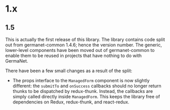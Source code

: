 * 1.x

** 1.5

This is actually the first release of this library. The library
contains code split out from germanet-common 1.4.6; hence the version
number. The generic, lower-level components have been moved out of
germanet-common to enable them to be reused in projects that have
nothing to do with GermaNet.

There have been a few small changes as a result of the split:

- The props interface to the =ManagedForm= component is now slightly
  different: the =submitTo= and =onSuccess= callbacks should no longer
  return thunks to be dispatched by redux-thunk. Instead, the
  callbacks are simply called directly inside =ManagedForm=. This
  keeps the library free of dependencies on Redux, redux-thunk, and
  react-redux.

